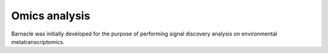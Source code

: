 Omics analysis
==============

Barnacle was initially developed for the purpose of performing signal 
discovery analysis on environmental metatranscriptomics. 
